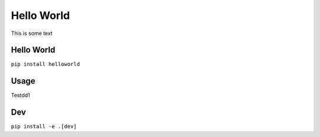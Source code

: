 ===========
Hello World
===========
This is some text

Hello World
===========
``pip install helloworld``

Usage
=====
Testdd1

Dev
===
``pip install -e .[dev]``
